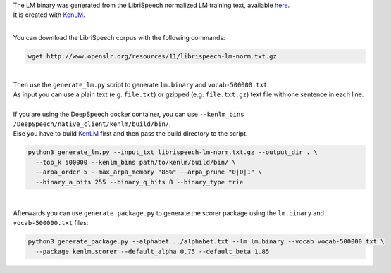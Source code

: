 | The LM binary was generated from the LibriSpeech normalized LM training text, available `here <http://www.openslr.org/11>`_.
| It is created with `KenLM <https://github.com/kpu/kenlm>`_.

|

You can download the LibriSpeech corpus with the following commands:

.. code-block:: bash

    wget http://www.openslr.org/resources/11/librispeech-lm-norm.txt.gz

|

| Then use the ``generate_lm.py`` script to generate ``lm.binary`` and ``vocab-500000.txt``.
| As input you can use a plain text (e.g. ``file.txt``) or gzipped (e.g. ``file.txt.gz``) text file with one sentence in each line.
|
| If you are using the DeepSpeech docker container, you can use ``--kenlm_bins /DeepSpeech/native_client/kenlm/build/bin/``.
| Else you have to build `KenLM <https://github.com/kpu/kenlm>`_ first and then pass the build directory to the script.

.. code-block:: bash

    python3 generate_lm.py --input_txt librispeech-lm-norm.txt.gz --output_dir . \
      --top_k 500000 --kenlm_bins path/to/kenlm/build/bin/ \
      --arpa_order 5 --max_arpa_memory "85%" --arpa_prune "0|0|1" \
      --binary_a_bits 255 --binary_q_bits 8 --binary_type trie

|

Afterwards you can use ``generate_package.py`` to generate the scorer package using the ``lm.binary`` and ``vocab-500000.txt`` files:

.. code-block:: bash

    python3 generate_package.py --alphabet ../alphabet.txt --lm lm.binary --vocab vocab-500000.txt \
      --package kenlm.scorer --default_alpha 0.75 --default_beta 1.85
